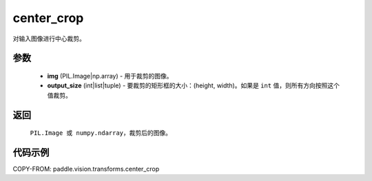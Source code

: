 .. _cn_api_vision_transforms_center_crop:

center_crop
-------------------------------

.. py:function:: paddle.vision.transforms.center_crop(img, output_size)

对输入图像进行中心裁剪。

参数
:::::::::

    - **img** (PIL.Image|np.array) - 用于裁剪的图像。
    - **output_size** (int|list|tuple) - 要裁剪的矩形框的大小：(height, width)。如果是 ``int`` 值，则所有方向按照这个值裁剪。

返回
:::::::::

    ``PIL.Image 或 numpy.ndarray``，裁剪后的图像。

代码示例
:::::::::

COPY-FROM: paddle.vision.transforms.center_crop
